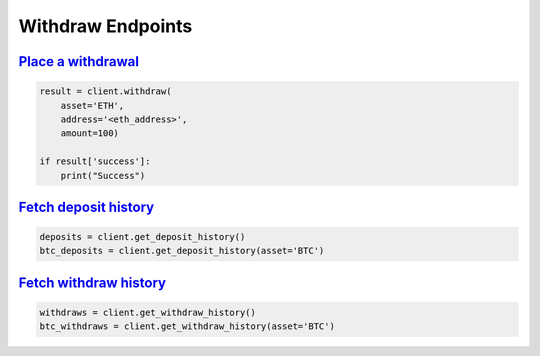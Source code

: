 Withdraw Endpoints
==================

`Place a withdrawal <binance.html#binance.client.Client.withdraw>`_
^^^^^^^^^^^^^^^^^^^^^^^^^^^^^^^^^^^^^^^^^^^^^^^^^^^^^^^^^^^^^^^^^^^

.. code:: python

    result = client.withdraw(
        asset='ETH',
        address='<eth_address>',
        amount=100)

    if result['success']:
        print("Success")

`Fetch deposit history <binance.html#binance.client.Client.get_deposit_history>`_
^^^^^^^^^^^^^^^^^^^^^^^^^^^^^^^^^^^^^^^^^^^^^^^^^^^^^^^^^^^^^^^^^^^^^^^^^^^^^^^^^

.. code:: python

    deposits = client.get_deposit_history()
    btc_deposits = client.get_deposit_history(asset='BTC')


`Fetch withdraw history <binance.html#binance.client.Client.get_withdraw_history>`_
^^^^^^^^^^^^^^^^^^^^^^^^^^^^^^^^^^^^^^^^^^^^^^^^^^^^^^^^^^^^^^^^^^^^^^^^^^^^^^^^^^^

.. code:: python

    withdraws = client.get_withdraw_history()
    btc_withdraws = client.get_withdraw_history(asset='BTC')
